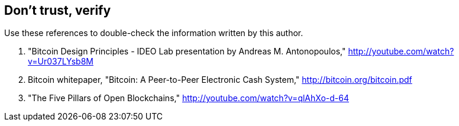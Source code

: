 [ch07_dont_trust_verify]
== Don't trust, verify
Use these references to double-check the information written by this author.

. "Bitcoin Design Principles - IDEO Lab presentation by Andreas M. Antonopoulos," http://youtube.com/watch?v=Ur037LYsb8M
. Bitcoin whitepaper, "Bitcoin: A Peer-to-Peer Electronic Cash System," http://bitcoin.org/bitcoin.pdf
. "The Five Pillars of Open Blockchains," http://youtube.com/watch?v=qlAhXo-d-64
